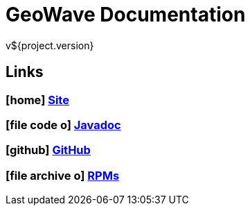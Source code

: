 = GeoWave Documentation
v${project.version}

////
PDF Generation gives an error if you try to use icons
////
ifdef::backend-html5[]
== Links

=== icon:home[] http://ngageoint.github.io/geowave/[Site]

=== icon:file-code-o[] http://ngageoint.github.io/geowave/apidocs/index.html[Javadoc]

=== icon:github[] https://github.com/ngageoint/geowave[GitHub]

=== icon:file-archive-o[] http://ngageoint.github.io/geowave/packages.html[RPMs]

endif::backend-html5[]
